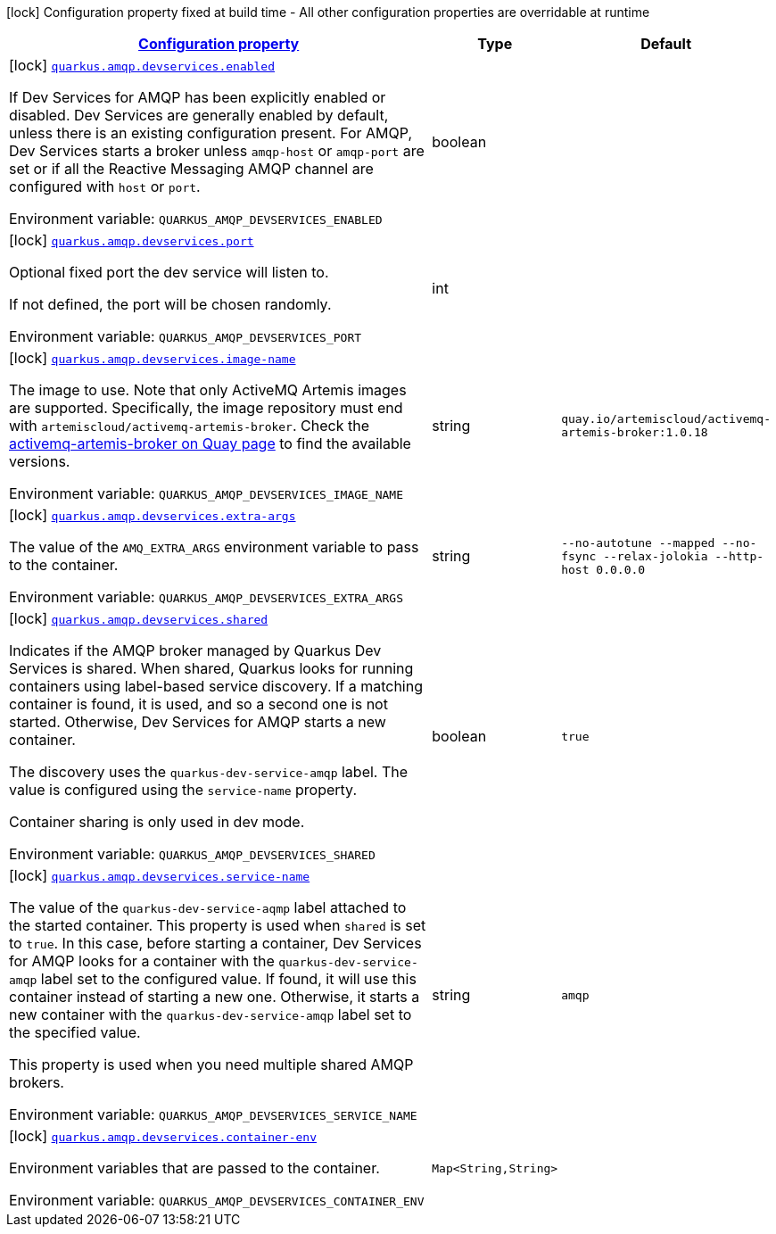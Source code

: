 
:summaryTableId: quarkus-smallrye-reactivemessaging-amqp-general-config-items
[.configuration-legend]
icon:lock[title=Fixed at build time] Configuration property fixed at build time - All other configuration properties are overridable at runtime
[.configuration-reference, cols="80,.^10,.^10"]
|===

h|[[quarkus-smallrye-reactivemessaging-amqp-general-config-items_configuration]]link:#quarkus-smallrye-reactivemessaging-amqp-general-config-items_configuration[Configuration property]

h|Type
h|Default

a|icon:lock[title=Fixed at build time] [[quarkus-smallrye-reactivemessaging-amqp-general-config-items_quarkus-amqp-devservices-enabled]]`link:#quarkus-smallrye-reactivemessaging-amqp-general-config-items_quarkus-amqp-devservices-enabled[quarkus.amqp.devservices.enabled]`


[.description]
--
If Dev Services for AMQP has been explicitly enabled or disabled. Dev Services are generally enabled by default, unless there is an existing configuration present. For AMQP, Dev Services starts a broker unless `amqp-host` or `amqp-port` are set or if all the Reactive Messaging AMQP channel are configured with `host` or `port`.

ifdef::add-copy-button-to-env-var[]
Environment variable: env_var_with_copy_button:+++QUARKUS_AMQP_DEVSERVICES_ENABLED+++[]
endif::add-copy-button-to-env-var[]
ifndef::add-copy-button-to-env-var[]
Environment variable: `+++QUARKUS_AMQP_DEVSERVICES_ENABLED+++`
endif::add-copy-button-to-env-var[]
--|boolean 
|


a|icon:lock[title=Fixed at build time] [[quarkus-smallrye-reactivemessaging-amqp-general-config-items_quarkus-amqp-devservices-port]]`link:#quarkus-smallrye-reactivemessaging-amqp-general-config-items_quarkus-amqp-devservices-port[quarkus.amqp.devservices.port]`


[.description]
--
Optional fixed port the dev service will listen to.

If not defined, the port will be chosen randomly.

ifdef::add-copy-button-to-env-var[]
Environment variable: env_var_with_copy_button:+++QUARKUS_AMQP_DEVSERVICES_PORT+++[]
endif::add-copy-button-to-env-var[]
ifndef::add-copy-button-to-env-var[]
Environment variable: `+++QUARKUS_AMQP_DEVSERVICES_PORT+++`
endif::add-copy-button-to-env-var[]
--|int 
|


a|icon:lock[title=Fixed at build time] [[quarkus-smallrye-reactivemessaging-amqp-general-config-items_quarkus-amqp-devservices-image-name]]`link:#quarkus-smallrye-reactivemessaging-amqp-general-config-items_quarkus-amqp-devservices-image-name[quarkus.amqp.devservices.image-name]`


[.description]
--
The image to use. Note that only ActiveMQ Artemis images are supported. Specifically, the image repository must end with `artemiscloud/activemq-artemis-broker`. Check the link:https://quay.io/repository/artemiscloud/activemq-artemis-broker[activemq-artemis-broker on Quay page] to find the available versions.

ifdef::add-copy-button-to-env-var[]
Environment variable: env_var_with_copy_button:+++QUARKUS_AMQP_DEVSERVICES_IMAGE_NAME+++[]
endif::add-copy-button-to-env-var[]
ifndef::add-copy-button-to-env-var[]
Environment variable: `+++QUARKUS_AMQP_DEVSERVICES_IMAGE_NAME+++`
endif::add-copy-button-to-env-var[]
--|string 
|`quay.io/artemiscloud/activemq-artemis-broker:1.0.18`


a|icon:lock[title=Fixed at build time] [[quarkus-smallrye-reactivemessaging-amqp-general-config-items_quarkus-amqp-devservices-extra-args]]`link:#quarkus-smallrye-reactivemessaging-amqp-general-config-items_quarkus-amqp-devservices-extra-args[quarkus.amqp.devservices.extra-args]`


[.description]
--
The value of the `AMQ_EXTRA_ARGS` environment variable to pass to the container.

ifdef::add-copy-button-to-env-var[]
Environment variable: env_var_with_copy_button:+++QUARKUS_AMQP_DEVSERVICES_EXTRA_ARGS+++[]
endif::add-copy-button-to-env-var[]
ifndef::add-copy-button-to-env-var[]
Environment variable: `+++QUARKUS_AMQP_DEVSERVICES_EXTRA_ARGS+++`
endif::add-copy-button-to-env-var[]
--|string 
|`--no-autotune --mapped --no-fsync --relax-jolokia --http-host 0.0.0.0`


a|icon:lock[title=Fixed at build time] [[quarkus-smallrye-reactivemessaging-amqp-general-config-items_quarkus-amqp-devservices-shared]]`link:#quarkus-smallrye-reactivemessaging-amqp-general-config-items_quarkus-amqp-devservices-shared[quarkus.amqp.devservices.shared]`


[.description]
--
Indicates if the AMQP broker managed by Quarkus Dev Services is shared. When shared, Quarkus looks for running containers using label-based service discovery. If a matching container is found, it is used, and so a second one is not started. Otherwise, Dev Services for AMQP starts a new container.

The discovery uses the `quarkus-dev-service-amqp` label. The value is configured using the `service-name` property.

Container sharing is only used in dev mode.

ifdef::add-copy-button-to-env-var[]
Environment variable: env_var_with_copy_button:+++QUARKUS_AMQP_DEVSERVICES_SHARED+++[]
endif::add-copy-button-to-env-var[]
ifndef::add-copy-button-to-env-var[]
Environment variable: `+++QUARKUS_AMQP_DEVSERVICES_SHARED+++`
endif::add-copy-button-to-env-var[]
--|boolean 
|`true`


a|icon:lock[title=Fixed at build time] [[quarkus-smallrye-reactivemessaging-amqp-general-config-items_quarkus-amqp-devservices-service-name]]`link:#quarkus-smallrye-reactivemessaging-amqp-general-config-items_quarkus-amqp-devservices-service-name[quarkus.amqp.devservices.service-name]`


[.description]
--
The value of the `quarkus-dev-service-aqmp` label attached to the started container. This property is used when `shared` is set to `true`. In this case, before starting a container, Dev Services for AMQP looks for a container with the `quarkus-dev-service-amqp` label set to the configured value. If found, it will use this container instead of starting a new one. Otherwise, it starts a new container with the `quarkus-dev-service-amqp` label set to the specified value.

This property is used when you need multiple shared AMQP brokers.

ifdef::add-copy-button-to-env-var[]
Environment variable: env_var_with_copy_button:+++QUARKUS_AMQP_DEVSERVICES_SERVICE_NAME+++[]
endif::add-copy-button-to-env-var[]
ifndef::add-copy-button-to-env-var[]
Environment variable: `+++QUARKUS_AMQP_DEVSERVICES_SERVICE_NAME+++`
endif::add-copy-button-to-env-var[]
--|string 
|`amqp`


a|icon:lock[title=Fixed at build time] [[quarkus-smallrye-reactivemessaging-amqp-general-config-items_quarkus-amqp-devservices-container-env-container-env]]`link:#quarkus-smallrye-reactivemessaging-amqp-general-config-items_quarkus-amqp-devservices-container-env-container-env[quarkus.amqp.devservices.container-env]`


[.description]
--
Environment variables that are passed to the container.

ifdef::add-copy-button-to-env-var[]
Environment variable: env_var_with_copy_button:+++QUARKUS_AMQP_DEVSERVICES_CONTAINER_ENV+++[]
endif::add-copy-button-to-env-var[]
ifndef::add-copy-button-to-env-var[]
Environment variable: `+++QUARKUS_AMQP_DEVSERVICES_CONTAINER_ENV+++`
endif::add-copy-button-to-env-var[]
--|`Map<String,String>` 
|

|===